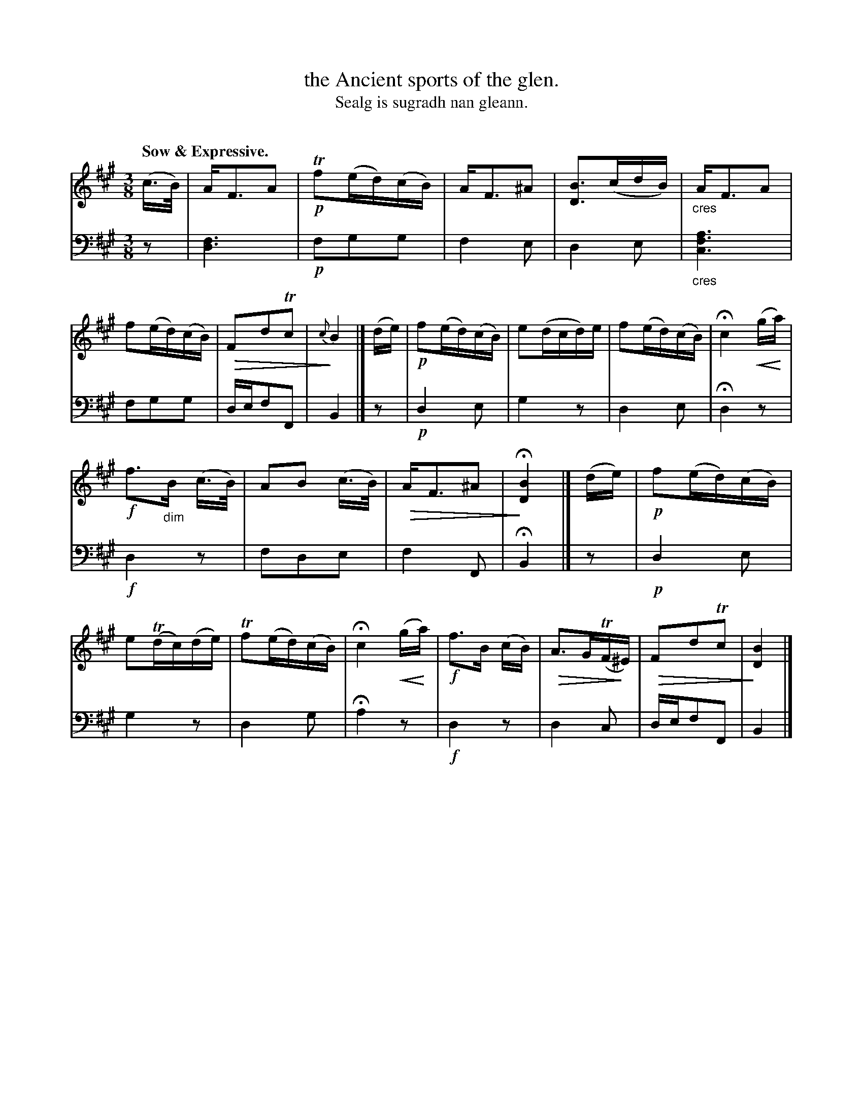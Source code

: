 X: 221
T: the Ancient sports of the glen.
T: Sealg is sugradh nan gleann.
C: 
N: This is version 2, for ABC software that understands cres/diminuendo symbols.
R: air, waltz
B: Simon Fraser's "Airs and Melodies Peculiar to the Highlands of Scotland and the Isles" p.100 #3
Z: 2022 John Chambers <jc:trillian.mit.edu>
% dim/cres..endo symbols:
U: p=!crescendo(!
U: P=!crescendo)!
U: Q=!diminuendo(!
U: q=!diminuendo)!
M: 3/8
L: 1/16
Q: "Sow & Expressive."
K: Bdor
%%slurgraces yes
%%graceslurs yes
% = = = = = = = = = =
V: 1 staves=2
(c>B) |\
AF3A2 |!p! Tf2(ed)(cB) | AF3^A2 | [B3D3](cdB) |\
"_cres"AF3A2 | f2(ed)(cB) | QF2d2Tc2 | q{c}B4 |]\
(de) |\
!p!f2(ed)(cB) | e2(dcd)e | f2(ed)(cB) | Hc4 p(gPa) |
!f!f3"_dim"B (c>B) | A2B2 (c>B) | QAF3^A2 | qH[B4D4] |]\
(de) |\
!p!f2(ed)(cB) | e2(Tdc)(de) | Tf2(ed)(cB) | Hc4 p(gPa) |\
!f!f3B (cB) | QA3G(TFq^E) | QF2d2Tc2 | q[B4D4] |]
% = = = = = = = = = =
V: 2 clef=bass middle=d
z2 | [d6f6] |!p! f2g2g2 | f4e2 | d4e2 |"_cres"[c6f6a6] | f2g2g2 | def2F2 | B4 |]
z2 | !p!d4e2 | g4z2 | d4e2 | Hd4 z2 |!f! d4 z2 | f2d2e2 | f4F2 | HB4 |]
z2 | !p!d4e2 | g4z2 | d4g2 | Ha4 z2 |!f! d4 z2 | d4c2 | def2F2 | B4 |]
% = = = = = = = = = =
